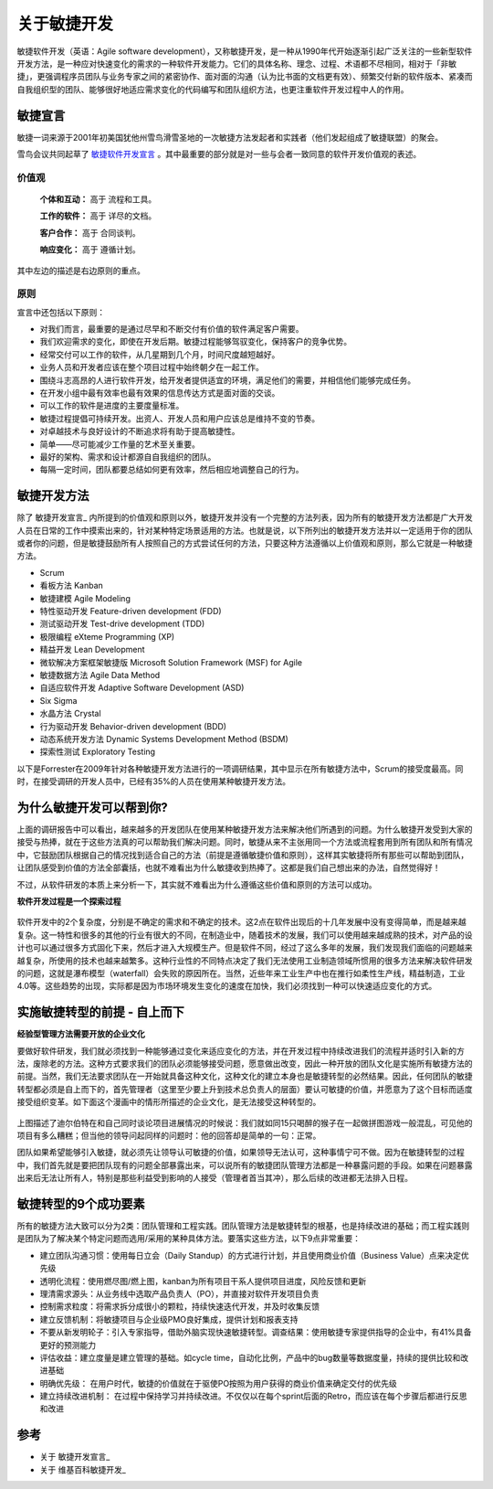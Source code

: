 关于敏捷开发
-------------------------

敏捷软件开发（英语：Agile software development），又称敏捷开发，是一种从1990年代开始逐渐引起广泛关注的一些新型软件开发方法，是一种应对快速变化的需求的一种软件开发能力。它们的具体名称、理念、过程、术语都不尽相同，相对于「非敏捷」，更强调程序员团队与业务专家之间的紧密协作、面对面的沟通（认为比书面的文档更有效）、频繁交付新的软件版本、紧凑而自我组织型的团队、能够很好地适应需求变化的代码编写和团队组织方法，也更注重软件开发过程中人的作用。

敏捷宣言
~~~~~~~~~~~~~~~~~~~~~~~~~~

敏捷一词来源于2001年初美国犹他州雪鸟滑雪圣地的一次敏捷方法发起者和实践者（他们发起组成了敏捷联盟）的聚会。

雪鸟会议共同起草了 `敏捷软件开发宣言`_ 。其中最重要的部分就是对一些与会者一致同意的软件开发价值观的表述。

价值观
^^^^^^^^^^^^^^^^^^^^^^^^^^

    **个体和互动：** 高于 流程和工具。

    **工作的软件：** 高于 详尽的文档。

    **客户合作：** 高于 合同谈判。

    **响应变化：** 高于 遵循计划。

其中左边的描述是右边原则的重点。

原则
^^^^^^^^^^^^^^^^^^^^^^^^^^

宣言中还包括以下原则：

* 对我们而言，最重要的是通过尽早和不断交付有价值的软件满足客户需要。
* 我们欢迎需求的变化，即使在开发后期。敏捷过程能够驾驭变化，保持客户的竞争优势。
* 经常交付可以工作的软件，从几星期到几个月，时间尺度越短越好。
* 业务人员和开发者应该在整个项目过程中始终朝夕在一起工作。
* 围绕斗志高昂的人进行软件开发，给开发者提供适宜的环境，满足他们的需要，并相信他们能够完成任务。
* 在开发小组中最有效率也最有效果的信息传达方式是面对面的交谈。
* 可以工作的软件是进度的主要度量标准。
* 敏捷过程提倡可持续开发。出资人、开发人员和用户应该总是维持不变的节奏。
* 对卓越技术与良好设计的不断追求将有助于提高敏捷性。
* 简单——尽可能减少工作量的艺术至关重要。
* 最好的架构、需求和设计都源自自我组织的团队。
* 每隔一定时间，团队都要总结如何更有效率，然后相应地调整自己的行为。


敏捷开发方法
~~~~~~~~~~~~~~~~~~~~~

除了 敏捷开发宣言_ 内所提到的价值观和原则以外，敏捷开发并没有一个完整的方法列表，因为所有的敏捷开发方法都是广大开发人员在日常的工作中摸索出来的，针对某种特定场景适用的方法。也就是说，以下所列出的敏捷开发方法并以一定适用于你的团队或者你的问题，但是敏捷鼓励所有人按照自己的方式尝试任何的方法，只要这种方法遵循以上价值观和原则，那么它就是一种敏捷方法。

* Scrum
* 看板方法 Kanban 
* 敏捷建模 Agile Modeling
* 特性驱动开发 Feature-driven development (FDD)
* 测试驱动开发 Test-drive development (TDD)
* 极限编程 eXteme Programming (XP)
* 精益开发 Lean Development 
* 微软解决方案框架敏捷版 Microsoft Solution Framework (MSF) for Agile 
* 敏捷数据方法 Agile Data Method
* 自适应软件开发 Adaptive Software Development (ASD)
* Six Sigma 
* 水晶方法 Crystal 
* 行为驱动开发 Behavior-driven development (BDD)
* 动态系统开发方法 Dynamic Systems Development Method (BSDM) 
* 探索性测试 Exploratory Testing 

以下是Forrester在2009年针对各种敏捷开发方法进行的一项调研结果，其中显示在所有敏捷方法中，Scrum的接受度最高。同时，在接受调研的开发人员中，已经有35%的人员在使用某种敏捷开发方法。

.. figure:: images/agilemethods.png


为什么敏捷开发可以帮到你?
~~~~~~~~~~~~~~~~~~~~~~~~~

上面的调研报告中可以看出，越来越多的开发团队在使用某种敏捷开发方法来解决他们所遇到的问题。为什么敏捷开发受到大家的接受与热捧，就在于这些方法真的可以帮助我们解决问题。同时，敏捷从来不主张用同一个方法或流程套用到所有团队和所有情况中，它鼓励团队根据自己的情况找到适合自己的方法（前提是遵循敏捷价值和原则），这样其实敏捷将所有那些可以帮助到团队，让团队感受到价值的方法全部囊括，也就不难看出为什么敏捷收到热捧了。这都是我们自己想出来的办法，自然觉得好！

不过，从软件研发的本质上来分析一下，其实就不难看出为什么遵循这些价值和原则的方法可以成功。



**软件开发过程是一个探索过程**

.. figure:: images/2-complex-factors.JPG

软件开发中的2个复杂度，分别是不确定的需求和不确定的技术。这2点在软件出现后的十几年发展中没有变得简单，而是越来越复杂。这一特性和很多的其他的行业有很大的不同，在制造业中，随着技术的发展，我们可以使用越来越成熟的技术，对产品的设计也可以通过很多方式固化下来，然后才进入大规模生产。但是软件不同，经过了这么多年的发展，我们发现我们面临的问题越来越复杂，所使用的技术也越来越繁多。这种行业性的不同特点决定了我们无法使用工业制造领域所惯用的很多方法来解决软件研发的问题，这就是瀑布模型（waterfall）会失败的原因所在。当然，近些年来工业生产中也在推行如柔性生产线，精益制造，工业4.0等。这些趋势的出现，实际都是因为市场环境发生变化的速度在加快，我们必须找到一种可以快速适应变化的方式。

.. figure:: images/predefined-and-adaptive.PNG

实施敏捷转型的前提 - 自上而下
~~~~~~~~~~~~~~~~~~~~~~~~~~~~

**经验型管理方法需要开放的企业文化**

要做好软件研发，我们就必须找到一种能够通过变化来适应变化的方法，并在开发过程中持续改进我们的流程并适时引入新的方法，废除老的方法。这种方式要求我们的团队必须能够接受问题，愿意做出改变，因此一种开放的团队文化是实施所有敏捷方法的前提。当然，我们无法要求团队在一开始就具备这种文化，这种文化的建立本身也是敏捷转型的必然结果。因此，任何团队的敏捷转型都必须是自上而下的，首先管理者（这里至少要上升到技术总负责人的层面）要认可敏捷的价值，并愿意为了这个目标而适度接受组织变革。如下面这个漫画中的情形所描述的企业文化，是无法接受这种转型的。

.. figure:: images/open-culture.PNG

上图描述了迪尔伯特在和自己同时谈论项目进展情况的时候说：我们就如同15只喝醉的猴子在一起做拼图游戏一般混乱，可见他的项目有多么糟糕；但当他的领导问起同样的问题时：他的回答却是简单的一句：正常。

团队如果希望能够引入敏捷，就必须先让领导认可敏捷的价值，如果领导无法认可，这种事情宁可不做。因为在敏捷转型的过程中，我们首先就是要把团队现有的问题全部暴露出来，可以说所有的敏捷团队管理方法都是一种暴露问题的手段。如果在问题暴露出来后无法让所有人，特别是那些利益受到影响的人接受（管理者首当其冲），那么后续的改进都无法排入日程。


敏捷转型的9个成功要素
~~~~~~~~~~~~~~~~~~~~~~~~~

所有的敏捷方法大致可以分为2类：团队管理和工程实践。团队管理方法是敏捷转型的根基，也是持续改进的基础；而工程实践则是团队为了解决某个特定问题而选用/采用的某种具体方法。要落实这些方法，以下9点非常重要：

* 建立团队沟通习惯：使用每日立会（Daily Standup）的方式进行计划，并且使用商业价值（Business Value）点来决定优先级
* 透明化流程：使用燃尽图/燃上图，kanban为所有项目干系人提供项目进度，风险反馈和更新
* 理清需求源头：从业务线中选取产品负责人（PO），并直接对软件开发项目负责
* 控制需求粒度：将需求拆分成很小的颗粒，持续快速迭代开发，并及时收集反馈
* 建立反馈机制：将敏捷项目与企业级PMO良好集成，提供计划和报表支持
* 不要从新发明轮子：引入专家指导，借助外脑实现快速敏捷转型。调查结果：使用敏捷专家提供指导的企业中，有41%具备更好的预测能力
* 评估收益：建立度量是建立管理的基础。如cycle time，自动化比例，产品中的bug数量等数据度量，持续的提供比较和改进基础
* 明确优先级： 在用户时代，敏捷的价值就在于驱使PO按照为用户获得的商业价值来确定交付的优先级
* 建立持续改进机制： 在过程中保持学习并持续改进。不仅仅以在每个sprint后面的Retro，而应该在每个步骤后都进行反思和改进


参考
~~~~~~~~~~~~~~~~~~~~~~

* 关于 敏捷开发宣言_ 
* 关于 维基百科敏捷开发_  


.. _敏捷软件开发宣言: http://www.agilemanifesto.org/iso/zhchs/ 
.. _维基百科敏捷开发： https://zh.wikipedia.org/wiki/%E6%95%8F%E6%8D%B7%E8%BD%AF%E4%BB%B6%E5%BC%80%E5%8F%91







